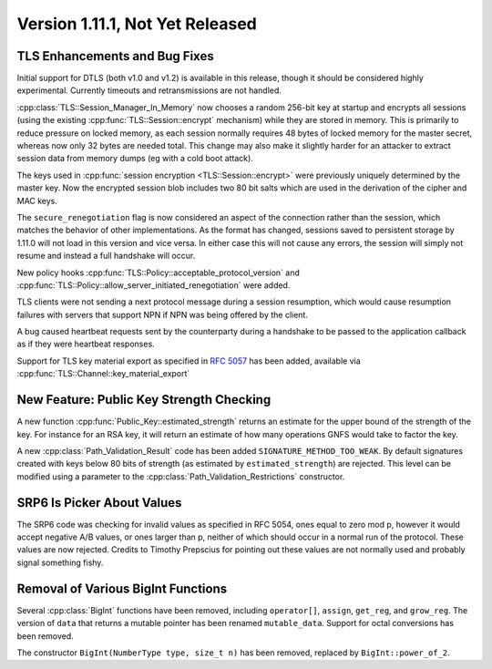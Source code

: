 Version 1.11.1, Not Yet Released
^^^^^^^^^^^^^^^^^^^^^^^^^^^^^^^^^

TLS Enhancements and Bug Fixes
""""""""""""""""""""""""""""""""""""""""

Initial support for DTLS (both v1.0 and v1.2) is available in this
release, though it should be considered highly experimental. Currently
timeouts and retransmissions are not handled.

:cpp:class:`TLS::Session_Manager_In_Memory` now chooses a random
256-bit key at startup and encrypts all sessions (using the existing
:cpp:func:`TLS::Session::encrypt` mechanism) while they are stored in
memory. This is primarily to reduce pressure on locked memory, as each
session normally requires 48 bytes of locked memory for the master
secret, whereas now only 32 bytes are needed total. This change may
also make it slightly harder for an attacker to extract session data
from memory dumps (eg with a cold boot attack).

The keys used in :cpp:func:`session encryption <TLS::Session::encrypt>`
were previously uniquely determined by the master key. Now the
encrypted session blob includes two 80 bit salts which are used in the
derivation of the cipher and MAC keys.

The ``secure_renegotiation`` flag is now considered an aspect of the
connection rather than the session, which matches the behavior of
other implementations. As the format has changed, sessions saved to
persistent storage by 1.11.0 will not load in this version and vice
versa. In either case this will not cause any errors, the session will
simply not resume and instead a full handshake will occur.

New policy hooks :cpp:func:`TLS::Policy::acceptable_protocol_version`
and :cpp:func:`TLS::Policy::allow_server_initiated_renegotiation` were
added.

TLS clients were not sending a next protocol message during a session
resumption, which would cause resumption failures with servers that
support NPN if NPN was being offered by the client.

A bug caused heartbeat requests sent by the counterparty during a
handshake to be passed to the application callback as if they were
heartbeat responses.

Support for TLS key material export as specified in :rfc:`5057` has
been added, available via :cpp:func:`TLS::Channel::key_material_export`

New Feature: Public Key Strength Checking
""""""""""""""""""""""""""""""""""""""""""

A new function :cpp:func:`Public_Key::estimated_strength` returns
an estimate for the upper bound of the strength of the key. For
instance for an RSA key, it will return an estimate of how many
operations GNFS would take to factor the key.

A new :cpp:class:`Path_Validation_Result` code has been added
``SIGNATURE_METHOD_TOO_WEAK``. By default signatures created with keys
below 80 bits of strength (as estimated by ``estimated_strength``) are
rejected. This level can be modified using a parameter to the
:cpp:class:`Path_Validation_Restrictions` constructor.

SRP6 Is Picker About Values
""""""""""""""""""""""""""""""""""""""""

The SRP6 code was checking for invalid values as specified in RFC
5054, ones equal to zero mod p, however it would accept negative A/B
values, or ones larger than p, neither of which should occur in a
normal run of the protocol. These values are now rejected. Credits
to Timothy Prepscius for pointing out these values are not normally
used and probably signal something fishy.

Removal of Various BigInt Functions
""""""""""""""""""""""""""""""""""""""""

Several :cpp:class:`BigInt` functions have been removed, including
``operator[]``, ``assign``, ``get_reg``, and ``grow_reg``. The version
of ``data`` that returns a mutable pointer has been renamed
``mutable_data``.  Support for octal conversions has been removed.

The constructor ``BigInt(NumberType type, size_t n)`` has been
removed, replaced by ``BigInt::power_of_2``.
